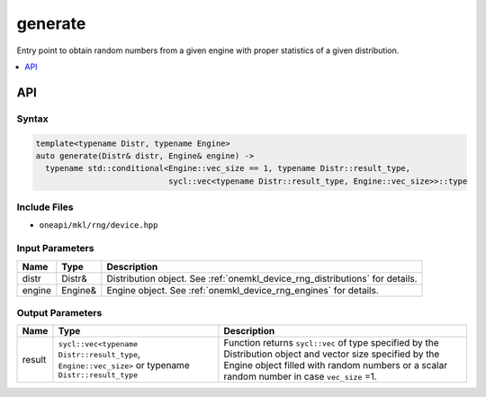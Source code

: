 .. SPDX-FileCopyrightText: 2023 Intel Corporation
..
.. SPDX-License-Identifier: CC-BY-4.0

.. _onemkl_device_rng_generate:

generate
========


Entry point to obtain random numbers from a given engine with proper statistics of a given distribution.


.. contents::
    :local:
    :depth: 1

API
***


Syntax
------

.. code-block:: cpp

   template<typename Distr, typename Engine>
   auto generate(Distr& distr, Engine& engine) ->
     typename std::conditional<Engine::vec_size == 1, typename Distr::result_type,
                               sycl::vec<typename Distr::result_type, Engine::vec_size>>::type


Include Files
-------------

- ``oneapi/mkl/rng/device.hpp``


Input Parameters
----------------

.. list-table::
      :header-rows: 1

      * - Name
        - Type
        - Description
      * - distr
        - Distr&
        - Distribution object. See :ref:`onemkl_device_rng_distributions` for details.
      * - engine
        - Engine&
        - Engine object. See :ref:`onemkl_device_rng_engines` for details.


Output Parameters
-----------------

.. list-table::
      :header-rows: 1

      * - Name
        - Type
        - Description
      * - result
        - ``sycl::vec<typename Distr::result_type``, ``Engine::vec_size>`` or typename ``Distr::result_type``
        - Function returns ``sycl::vec`` of type specified by the Distribution object and vector size specified by the Engine object filled with random numbers or a scalar random number in case ``vec_size`` =1.
